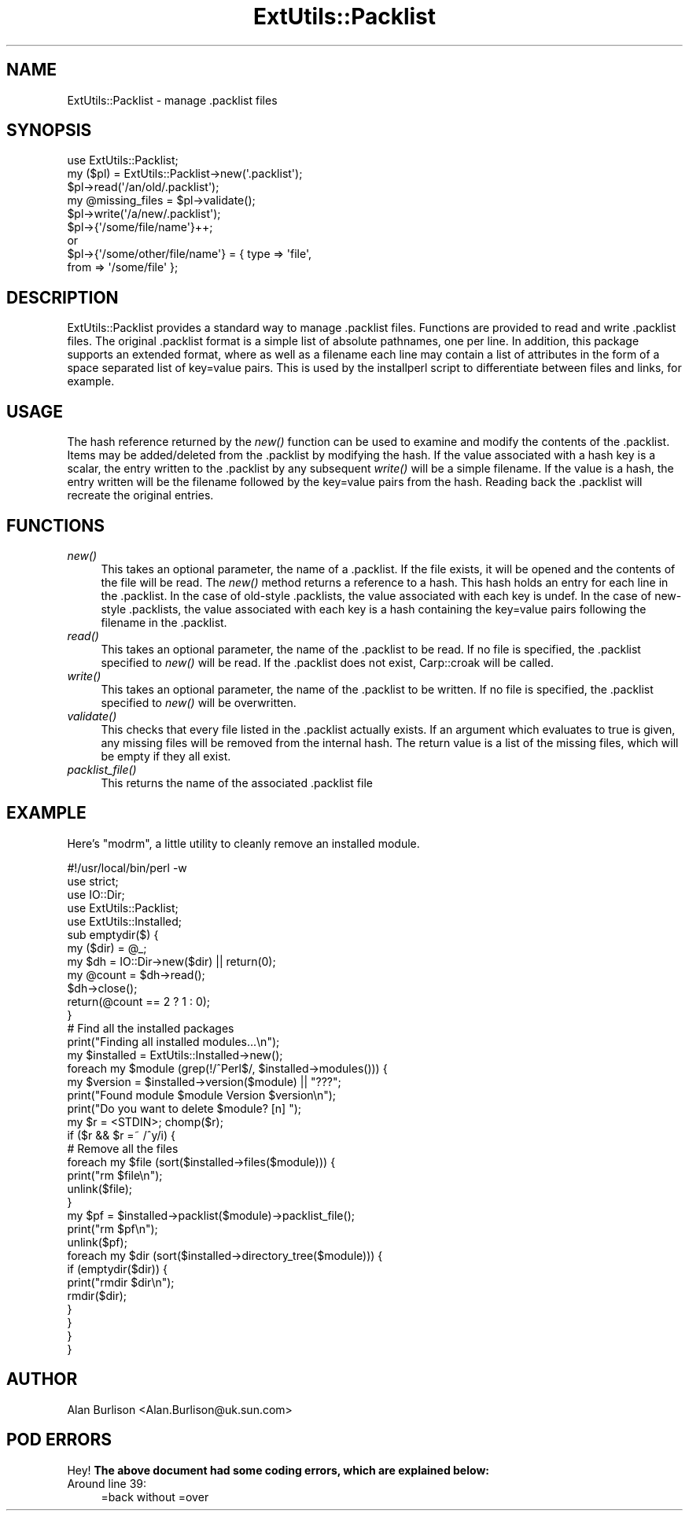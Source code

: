.\" Automatically generated by Pod::Man 2.23 (Pod::Simple 3.14)
.\"
.\" Standard preamble:
.\" ========================================================================
.de Sp \" Vertical space (when we can't use .PP)
.if t .sp .5v
.if n .sp
..
.de Vb \" Begin verbatim text
.ft CW
.nf
.ne \\$1
..
.de Ve \" End verbatim text
.ft R
.fi
..
.\" Set up some character translations and predefined strings.  \*(-- will
.\" give an unbreakable dash, \*(PI will give pi, \*(L" will give a left
.\" double quote, and \*(R" will give a right double quote.  \*(C+ will
.\" give a nicer C++.  Capital omega is used to do unbreakable dashes and
.\" therefore won't be available.  \*(C` and \*(C' expand to `' in nroff,
.\" nothing in troff, for use with C<>.
.tr \(*W-
.ds C+ C\v'-.1v'\h'-1p'\s-2+\h'-1p'+\s0\v'.1v'\h'-1p'
.ie n \{\
.    ds -- \(*W-
.    ds PI pi
.    if (\n(.H=4u)&(1m=24u) .ds -- \(*W\h'-12u'\(*W\h'-12u'-\" diablo 10 pitch
.    if (\n(.H=4u)&(1m=20u) .ds -- \(*W\h'-12u'\(*W\h'-8u'-\"  diablo 12 pitch
.    ds L" ""
.    ds R" ""
.    ds C` ""
.    ds C' ""
'br\}
.el\{\
.    ds -- \|\(em\|
.    ds PI \(*p
.    ds L" ``
.    ds R" ''
'br\}
.\"
.\" Escape single quotes in literal strings from groff's Unicode transform.
.ie \n(.g .ds Aq \(aq
.el       .ds Aq '
.\"
.\" If the F register is turned on, we'll generate index entries on stderr for
.\" titles (.TH), headers (.SH), subsections (.SS), items (.Ip), and index
.\" entries marked with X<> in POD.  Of course, you'll have to process the
.\" output yourself in some meaningful fashion.
.ie \nF \{\
.    de IX
.    tm Index:\\$1\t\\n%\t"\\$2"
..
.    nr % 0
.    rr F
.\}
.el \{\
.    de IX
..
.\}
.\"
.\" Accent mark definitions (@(#)ms.acc 1.5 88/02/08 SMI; from UCB 4.2).
.\" Fear.  Run.  Save yourself.  No user-serviceable parts.
.    \" fudge factors for nroff and troff
.if n \{\
.    ds #H 0
.    ds #V .8m
.    ds #F .3m
.    ds #[ \f1
.    ds #] \fP
.\}
.if t \{\
.    ds #H ((1u-(\\\\n(.fu%2u))*.13m)
.    ds #V .6m
.    ds #F 0
.    ds #[ \&
.    ds #] \&
.\}
.    \" simple accents for nroff and troff
.if n \{\
.    ds ' \&
.    ds ` \&
.    ds ^ \&
.    ds , \&
.    ds ~ ~
.    ds /
.\}
.if t \{\
.    ds ' \\k:\h'-(\\n(.wu*8/10-\*(#H)'\'\h"|\\n:u"
.    ds ` \\k:\h'-(\\n(.wu*8/10-\*(#H)'\`\h'|\\n:u'
.    ds ^ \\k:\h'-(\\n(.wu*10/11-\*(#H)'^\h'|\\n:u'
.    ds , \\k:\h'-(\\n(.wu*8/10)',\h'|\\n:u'
.    ds ~ \\k:\h'-(\\n(.wu-\*(#H-.1m)'~\h'|\\n:u'
.    ds / \\k:\h'-(\\n(.wu*8/10-\*(#H)'\z\(sl\h'|\\n:u'
.\}
.    \" troff and (daisy-wheel) nroff accents
.ds : \\k:\h'-(\\n(.wu*8/10-\*(#H+.1m+\*(#F)'\v'-\*(#V'\z.\h'.2m+\*(#F'.\h'|\\n:u'\v'\*(#V'
.ds 8 \h'\*(#H'\(*b\h'-\*(#H'
.ds o \\k:\h'-(\\n(.wu+\w'\(de'u-\*(#H)/2u'\v'-.3n'\*(#[\z\(de\v'.3n'\h'|\\n:u'\*(#]
.ds d- \h'\*(#H'\(pd\h'-\w'~'u'\v'-.25m'\f2\(hy\fP\v'.25m'\h'-\*(#H'
.ds D- D\\k:\h'-\w'D'u'\v'-.11m'\z\(hy\v'.11m'\h'|\\n:u'
.ds th \*(#[\v'.3m'\s+1I\s-1\v'-.3m'\h'-(\w'I'u*2/3)'\s-1o\s+1\*(#]
.ds Th \*(#[\s+2I\s-2\h'-\w'I'u*3/5'\v'-.3m'o\v'.3m'\*(#]
.ds ae a\h'-(\w'a'u*4/10)'e
.ds Ae A\h'-(\w'A'u*4/10)'E
.    \" corrections for vroff
.if v .ds ~ \\k:\h'-(\\n(.wu*9/10-\*(#H)'\s-2\u~\d\s+2\h'|\\n:u'
.if v .ds ^ \\k:\h'-(\\n(.wu*10/11-\*(#H)'\v'-.4m'^\v'.4m'\h'|\\n:u'
.    \" for low resolution devices (crt and lpr)
.if \n(.H>23 .if \n(.V>19 \
\{\
.    ds : e
.    ds 8 ss
.    ds o a
.    ds d- d\h'-1'\(ga
.    ds D- D\h'-1'\(hy
.    ds th \o'bp'
.    ds Th \o'LP'
.    ds ae ae
.    ds Ae AE
.\}
.rm #[ #] #H #V #F C
.\" ========================================================================
.\"
.IX Title "ExtUtils::Packlist 3pm"
.TH ExtUtils::Packlist 3pm "2011-01-03" "perl v5.12.3" "Perl Programmers Reference Guide"
.\" For nroff, turn off justification.  Always turn off hyphenation; it makes
.\" way too many mistakes in technical documents.
.if n .ad l
.nh
.SH "NAME"
ExtUtils::Packlist \- manage .packlist files
.SH "SYNOPSIS"
.IX Header "SYNOPSIS"
.Vb 5
\&   use ExtUtils::Packlist;
\&   my ($pl) = ExtUtils::Packlist\->new(\*(Aq.packlist\*(Aq);
\&   $pl\->read(\*(Aq/an/old/.packlist\*(Aq);
\&   my @missing_files = $pl\->validate();
\&   $pl\->write(\*(Aq/a/new/.packlist\*(Aq);
\&
\&   $pl\->{\*(Aq/some/file/name\*(Aq}++;
\&      or
\&   $pl\->{\*(Aq/some/other/file/name\*(Aq} = { type => \*(Aqfile\*(Aq,
\&                                      from => \*(Aq/some/file\*(Aq };
.Ve
.SH "DESCRIPTION"
.IX Header "DESCRIPTION"
ExtUtils::Packlist provides a standard way to manage .packlist files.
Functions are provided to read and write .packlist files.  The original
\&.packlist format is a simple list of absolute pathnames, one per line.  In
addition, this package supports an extended format, where as well as a filename
each line may contain a list of attributes in the form of a space separated
list of key=value pairs.  This is used by the installperl script to
differentiate between files and links, for example.
.SH "USAGE"
.IX Header "USAGE"
The hash reference returned by the \fInew()\fR function can be used to examine and
modify the contents of the .packlist.  Items may be added/deleted from the
\&.packlist by modifying the hash.  If the value associated with a hash key is a
scalar, the entry written to the .packlist by any subsequent \fIwrite()\fR will be a
simple filename.  If the value is a hash, the entry written will be the
filename followed by the key=value pairs from the hash.  Reading back the
\&.packlist will recreate the original entries.
.SH "FUNCTIONS"
.IX Header "FUNCTIONS"
.IP "\fInew()\fR" 4
.IX Item "new()"
This takes an optional parameter, the name of a .packlist.  If the file exists,
it will be opened and the contents of the file will be read.  The \fInew()\fR method
returns a reference to a hash.  This hash holds an entry for each line in the
\&.packlist.  In the case of old-style .packlists, the value associated with each
key is undef.  In the case of new-style .packlists, the value associated with
each key is a hash containing the key=value pairs following the filename in the
\&.packlist.
.IP "\fIread()\fR" 4
.IX Item "read()"
This takes an optional parameter, the name of the .packlist to be read.  If
no file is specified, the .packlist specified to \fInew()\fR will be read.  If the
\&.packlist does not exist, Carp::croak will be called.
.IP "\fIwrite()\fR" 4
.IX Item "write()"
This takes an optional parameter, the name of the .packlist to be written.  If
no file is specified, the .packlist specified to \fInew()\fR will be overwritten.
.IP "\fIvalidate()\fR" 4
.IX Item "validate()"
This checks that every file listed in the .packlist actually exists.  If an
argument which evaluates to true is given, any missing files will be removed
from the internal hash.  The return value is a list of the missing files, which
will be empty if they all exist.
.IP "\fIpacklist_file()\fR" 4
.IX Item "packlist_file()"
This returns the name of the associated .packlist file
.SH "EXAMPLE"
.IX Header "EXAMPLE"
Here's \f(CW\*(C`modrm\*(C'\fR, a little utility to cleanly remove an installed module.
.PP
.Vb 1
\&    #!/usr/local/bin/perl \-w
\&
\&    use strict;
\&    use IO::Dir;
\&    use ExtUtils::Packlist;
\&    use ExtUtils::Installed;
\&
\&    sub emptydir($) {
\&        my ($dir) = @_;
\&        my $dh = IO::Dir\->new($dir) || return(0);
\&        my @count = $dh\->read();
\&        $dh\->close();
\&        return(@count == 2 ? 1 : 0);
\&    }
\&
\&    # Find all the installed packages
\&    print("Finding all installed modules...\en");
\&    my $installed = ExtUtils::Installed\->new();
\&
\&    foreach my $module (grep(!/^Perl$/, $installed\->modules())) {
\&       my $version = $installed\->version($module) || "???";
\&       print("Found module $module Version $version\en");
\&       print("Do you want to delete $module? [n] ");
\&       my $r = <STDIN>; chomp($r);
\&       if ($r && $r =~ /^y/i) {
\&          # Remove all the files
\&          foreach my $file (sort($installed\->files($module))) {
\&             print("rm $file\en");
\&             unlink($file);
\&          }
\&          my $pf = $installed\->packlist($module)\->packlist_file();
\&          print("rm $pf\en");
\&          unlink($pf);
\&          foreach my $dir (sort($installed\->directory_tree($module))) {
\&             if (emptydir($dir)) {
\&                print("rmdir $dir\en");
\&                rmdir($dir);
\&             }
\&          }
\&       }
\&    }
.Ve
.SH "AUTHOR"
.IX Header "AUTHOR"
Alan Burlison <Alan.Burlison@uk.sun.com>
.SH "POD ERRORS"
.IX Header "POD ERRORS"
Hey! \fBThe above document had some coding errors, which are explained below:\fR
.IP "Around line 39:" 4
.IX Item "Around line 39:"
=back without =over
